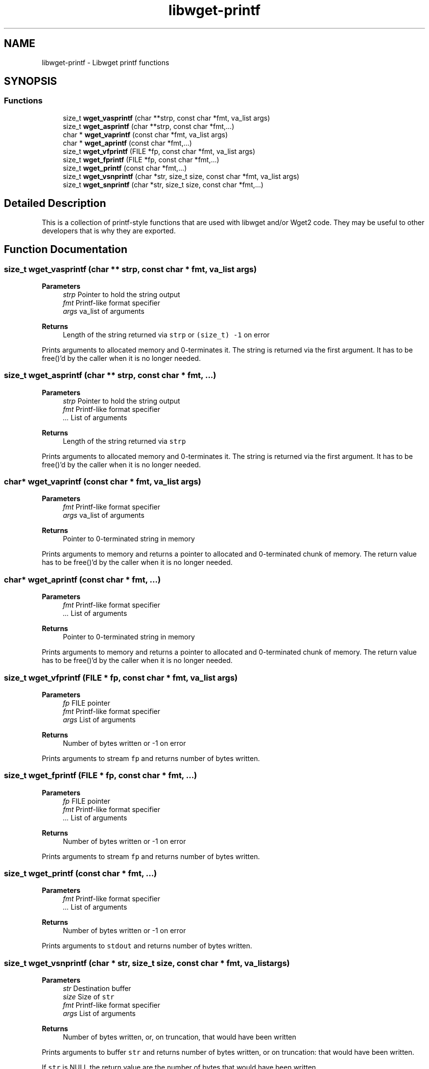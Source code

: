.TH "libwget-printf" 3 "Sun Sep 12 2021" "Version 2.0.0" "wget2" \" -*- nroff -*-
.ad l
.nh
.SH NAME
libwget-printf \- Libwget printf functions
.SH SYNOPSIS
.br
.PP
.SS "Functions"

.in +1c
.ti -1c
.RI "size_t \fBwget_vasprintf\fP (char **strp, const char *fmt, va_list args)"
.br
.ti -1c
.RI "size_t \fBwget_asprintf\fP (char **strp, const char *fmt,\&.\&.\&.)"
.br
.ti -1c
.RI "char * \fBwget_vaprintf\fP (const char *fmt, va_list args)"
.br
.ti -1c
.RI "char * \fBwget_aprintf\fP (const char *fmt,\&.\&.\&.)"
.br
.ti -1c
.RI "size_t \fBwget_vfprintf\fP (FILE *fp, const char *fmt, va_list args)"
.br
.ti -1c
.RI "size_t \fBwget_fprintf\fP (FILE *fp, const char *fmt,\&.\&.\&.)"
.br
.ti -1c
.RI "size_t \fBwget_printf\fP (const char *fmt,\&.\&.\&.)"
.br
.ti -1c
.RI "size_t \fBwget_vsnprintf\fP (char *str, size_t size, const char *fmt, va_list args)"
.br
.ti -1c
.RI "size_t \fBwget_snprintf\fP (char *str, size_t size, const char *fmt,\&.\&.\&.)"
.br
.in -1c
.SH "Detailed Description"
.PP 
This is a collection of printf-style functions that are used with libwget and/or Wget2 code\&. They may be useful to other developers that is why they are exported\&. 
.SH "Function Documentation"
.PP 
.SS "size_t wget_vasprintf (char ** strp, const char * fmt, va_list args)"

.PP
\fBParameters\fP
.RS 4
\fIstrp\fP Pointer to hold the string output 
.br
\fIfmt\fP Printf-like format specifier 
.br
\fIargs\fP va_list of arguments 
.RE
.PP
\fBReturns\fP
.RS 4
Length of the string returned via \fCstrp\fP or \fC(size_t) -1\fP on error
.RE
.PP
Prints arguments to allocated memory and 0-terminates it\&. The string is returned via the first argument\&. It has to be free()'d by the caller when it is no longer needed\&. 
.SS "size_t wget_asprintf (char ** strp, const char * fmt,  \&.\&.\&.)"

.PP
\fBParameters\fP
.RS 4
\fIstrp\fP Pointer to hold the string output 
.br
\fIfmt\fP Printf-like format specifier 
.br
\fI\&.\&.\&.\fP List of arguments 
.RE
.PP
\fBReturns\fP
.RS 4
Length of the string returned via \fCstrp\fP 
.RE
.PP
Prints arguments to allocated memory and 0-terminates it\&. The string is returned via the first argument\&. It has to be free()'d by the caller when it is no longer needed\&. 
.SS "char* wget_vaprintf (const char * fmt, va_list args)"

.PP
\fBParameters\fP
.RS 4
\fIfmt\fP Printf-like format specifier 
.br
\fIargs\fP va_list of arguments 
.RE
.PP
\fBReturns\fP
.RS 4
Pointer to 0-terminated string in memory
.RE
.PP
Prints arguments to memory and returns a pointer to allocated and 0-terminated chunk of memory\&. The return value has to be free()'d by the caller when it is no longer needed\&. 
.SS "char* wget_aprintf (const char * fmt,  \&.\&.\&.)"

.PP
\fBParameters\fP
.RS 4
\fIfmt\fP Printf-like format specifier 
.br
\fI\&.\&.\&.\fP List of arguments 
.RE
.PP
\fBReturns\fP
.RS 4
Pointer to 0-terminated string in memory
.RE
.PP
Prints arguments to memory and returns a pointer to allocated and 0-terminated chunk of memory\&. The return value has to be free()'d by the caller when it is no longer needed\&. 
.SS "size_t wget_vfprintf (FILE * fp, const char * fmt, va_list args)"

.PP
\fBParameters\fP
.RS 4
\fIfp\fP FILE pointer 
.br
\fIfmt\fP Printf-like format specifier 
.br
\fIargs\fP List of arguments 
.RE
.PP
\fBReturns\fP
.RS 4
Number of bytes written or -1 on error
.RE
.PP
Prints arguments to stream \fCfp\fP and returns number of bytes written\&. 
.SS "size_t wget_fprintf (FILE * fp, const char * fmt,  \&.\&.\&.)"

.PP
\fBParameters\fP
.RS 4
\fIfp\fP FILE pointer 
.br
\fIfmt\fP Printf-like format specifier 
.br
\fI\&.\&.\&.\fP List of arguments 
.RE
.PP
\fBReturns\fP
.RS 4
Number of bytes written or -1 on error
.RE
.PP
Prints arguments to stream \fCfp\fP and returns number of bytes written\&. 
.SS "size_t wget_printf (const char * fmt,  \&.\&.\&.)"

.PP
\fBParameters\fP
.RS 4
\fIfmt\fP Printf-like format specifier 
.br
\fI\&.\&.\&.\fP List of arguments 
.RE
.PP
\fBReturns\fP
.RS 4
Number of bytes written or -1 on error
.RE
.PP
Prints arguments to \fCstdout\fP and returns number of bytes written\&. 
.SS "size_t wget_vsnprintf (char * str, size_t size, const char * fmt, va_list args)"

.PP
\fBParameters\fP
.RS 4
\fIstr\fP Destination buffer 
.br
\fIsize\fP Size of \fCstr\fP 
.br
\fIfmt\fP Printf-like format specifier 
.br
\fIargs\fP List of arguments 
.RE
.PP
\fBReturns\fP
.RS 4
Number of bytes written, or, on truncation, that would have been written
.RE
.PP
Prints arguments to buffer \fCstr\fP and returns number of bytes written, or on truncation: that would have been written\&.
.PP
If \fCstr\fP is NULL the return value are the number of bytes that would have been written\&. 
.SS "size_t wget_snprintf (char * str, size_t size, const char * fmt,  \&.\&.\&.)"

.PP
\fBParameters\fP
.RS 4
\fIstr\fP Destination buffer 
.br
\fIsize\fP Size of \fCstr\fP 
.br
\fIfmt\fP Printf-like format specifier 
.br
\fI\&.\&.\&.\fP List of arguments 
.RE
.PP
\fBReturns\fP
.RS 4
Number of bytes written, or, on truncation, that would have been written
.RE
.PP
Prints arguments to buffer \fCstr\fP and returns number of bytes written, or on truncation: that would have been written\&.
.PP
If \fCstr\fP is NULL the return value are the number of bytes that would have been written\&. 
.SH "Author"
.PP 
Generated automatically by Doxygen for wget2 from the source code\&.
